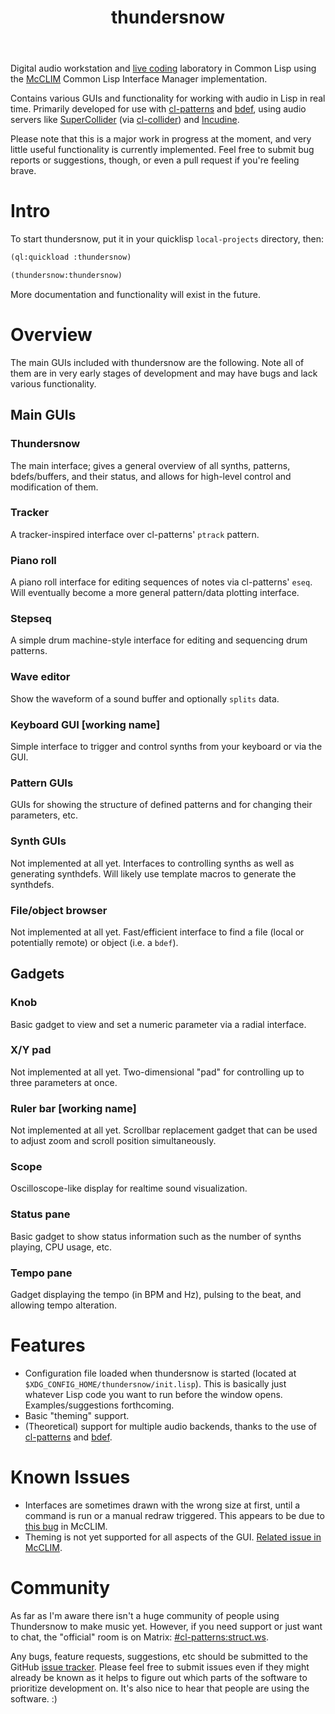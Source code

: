 #+TITLE: thundersnow

Digital audio workstation and [[https://en.wikipedia.org/wiki/Live_coding][live coding]] laboratory in Common Lisp using the [[https://github.com/McCLIM/McCLIM/][McCLIM]] Common Lisp Interface Manager implementation.

Contains various GUIs and functionality for working with audio in Lisp in real time. Primarily developed for use with [[https://github.com/defaultxr/cl-patterns][cl-patterns]] and [[https://github.com/defaultxr/bdef][bdef]], using audio servers like [[https://supercollider.github.io/][SuperCollider]] (via [[https://github.com/byulparan/cl-collider][cl-collider]]) and [[https://incudine.sf.net/][Incudine]].

Please note that this is a major work in progress at the moment, and very little useful functionality is currently implemented. Feel free to submit bug reports or suggestions, though, or even a pull request if you're feeling brave.

* Intro

To start thundersnow, put it in your quicklisp ~local-projects~ directory, then:

#+BEGIN_SRC lisp
(ql:quickload :thundersnow)

(thundersnow:thundersnow)
#+END_SRC

More documentation and functionality will exist in the future.

* Overview

The main GUIs included with thundersnow are the following. Note all of them are in very early stages of development and may have bugs and lack various functionality.

** Main GUIs
*** Thundersnow
The main interface; gives a general overview of all synths, patterns, bdefs/buffers, and their status, and allows for high-level control and modification of them.
*** Tracker
A tracker-inspired interface over cl-patterns' ~ptrack~ pattern.
*** Piano roll
A piano roll interface for editing sequences of notes via cl-patterns' ~eseq~. Will eventually become a more general pattern/data plotting interface.
*** Stepseq
A simple drum machine-style interface for editing and sequencing drum patterns.
*** Wave editor
Show the waveform of a sound buffer and optionally ~splits~ data.
*** Keyboard GUI [working name]
Simple interface to trigger and control synths from your keyboard or via the GUI.

*** Pattern GUIs
GUIs for showing the structure of defined patterns and for changing their parameters, etc.
*** Synth GUIs
Not implemented at all yet. Interfaces to controlling synths as well as generating synthdefs. Will likely use template macros to generate the synthdefs.
*** File/object browser
Not implemented at all yet. Fast/efficient interface to find a file (local or potentially remote) or object (i.e. a ~bdef~).

** Gadgets
*** Knob
Basic gadget to view and set a numeric parameter via a radial interface.
*** X/Y pad
Not implemented at all yet. Two-dimensional "pad" for controlling up to three parameters at once.
*** Ruler bar [working name]
Not implemented at all yet. Scrollbar replacement gadget that can be used to adjust zoom and scroll position simultaneously.
*** Scope
Oscilloscope-like display for realtime sound visualization.
*** Status pane
Basic gadget to show status information such as the number of synths playing, CPU usage, etc.
*** Tempo pane
Gadget displaying the tempo (in BPM and Hz), pulsing to the beat, and allowing tempo alteration.

* Features

- Configuration file loaded when thundersnow is started (located at ~$XDG_CONFIG_HOME/thundersnow/init.lisp~). This is basically just whatever Lisp code you want to run before the window opens. Examples/suggestions forthcoming.
- Basic "theming" support.
- (Theoretical) support for multiple audio backends, thanks to the use of [[https://github.com/defaultxr/cl-patterns][cl-patterns]] and [[https://github.com/defaultxr/bdef][bdef]].

* Known Issues

- Interfaces are sometimes drawn with the wrong size at first, until a command is run or a manual redraw triggered. This appears to be due to [[https://github.com/McCLIM/McCLIM/issues/970][this bug]] in McCLIM.
- Theming is not yet supported for all aspects of the GUI. [[https://github.com/McCLIM/McCLIM/issues/842][Related issue in McCLIM]].

* Community

As far as I'm aware there isn't a huge community of people using Thundersnow to make music yet. However, if you need support or just want to chat, the "official" room is on Matrix: [[https://matrix.to/#/#cl-patterns:struct.ws][#cl-patterns:struct.ws]].

Any bugs, feature requests, suggestions, etc should be submitted to the GitHub [[https://github.com/defaultxr/thundersnow/issues][issue tracker]]. Please feel free to submit issues even if they might already be known as it helps to figure out which parts of the software to prioritize development on. It's also nice to hear that people are using the software. :)
